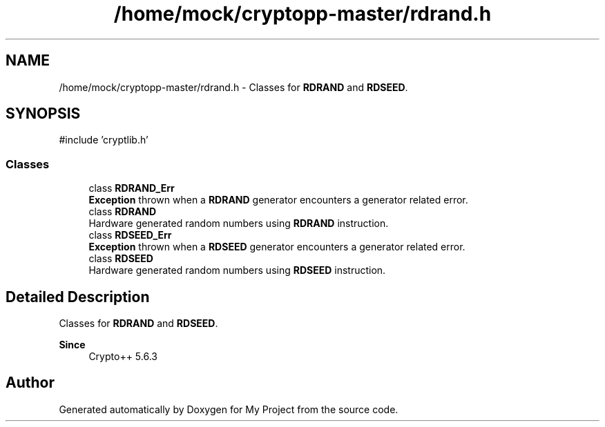 .TH "/home/mock/cryptopp-master/rdrand.h" 3 "My Project" \" -*- nroff -*-
.ad l
.nh
.SH NAME
/home/mock/cryptopp-master/rdrand.h \- Classes for \fBRDRAND\fP and \fBRDSEED\fP\&.

.SH SYNOPSIS
.br
.PP
\fR#include 'cryptlib\&.h'\fP
.br

.SS "Classes"

.in +1c
.ti -1c
.RI "class \fBRDRAND_Err\fP"
.br
.RI "\fBException\fP thrown when a \fBRDRAND\fP generator encounters a generator related error\&. "
.ti -1c
.RI "class \fBRDRAND\fP"
.br
.RI "Hardware generated random numbers using \fBRDRAND\fP instruction\&. "
.ti -1c
.RI "class \fBRDSEED_Err\fP"
.br
.RI "\fBException\fP thrown when a \fBRDSEED\fP generator encounters a generator related error\&. "
.ti -1c
.RI "class \fBRDSEED\fP"
.br
.RI "Hardware generated random numbers using \fBRDSEED\fP instruction\&. "
.in -1c
.SH "Detailed Description"
.PP
Classes for \fBRDRAND\fP and \fBRDSEED\fP\&.


.PP
\fBSince\fP
.RS 4
Crypto++ 5\&.6\&.3
.RE
.PP

.SH "Author"
.PP
Generated automatically by Doxygen for My Project from the source code\&.
